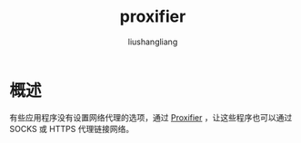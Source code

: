# -*- coding:utf-8-*-
#+TITLE: proxifier
#+AUTHOR: liushangliang
#+EMAIL: phenix3443+github@gmail.com

* 概述

  有些应用程序没有设置网络代理的选项，通过 [[https://www.proxifier.com/][Proxifier]] ，让这些程序也可以通过 SOCKS 或 HTTPS 代理链接网络。
